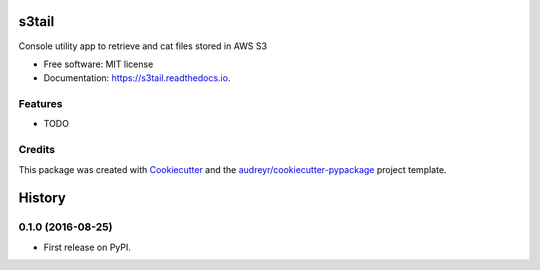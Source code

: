 ===============================
s3tail
===============================


.. image:: https://img.shields.io/pypi/v/s3tail.svg
        :target: https://pypi.python.org/pypi/s3tail

.. image:: https://img.shields.io/travis/bradrf/s3tail.svg
        :target: https://travis-ci.org/bradrf/s3tail

.. image:: https://readthedocs.org/projects/s3tail/badge/?version=latest
        :target: https://s3tail.readthedocs.io/en/latest/?badge=latest
        :alt: Documentation Status

.. image:: https://pyup.io/repos/github/bradrf/s3tail/shield.svg
     :target: https://pyup.io/repos/github/bradrf/s3tail/
     :alt: Updates


Console utility app to retrieve and cat files stored in AWS S3


* Free software: MIT license
* Documentation: https://s3tail.readthedocs.io.


Features
--------

* TODO

Credits
---------

This package was created with Cookiecutter_ and the `audreyr/cookiecutter-pypackage`_ project template.

.. _Cookiecutter: https://github.com/audreyr/cookiecutter
.. _`audreyr/cookiecutter-pypackage`: https://github.com/audreyr/cookiecutter-pypackage



=======
History
=======

0.1.0 (2016-08-25)
------------------

* First release on PyPI.


